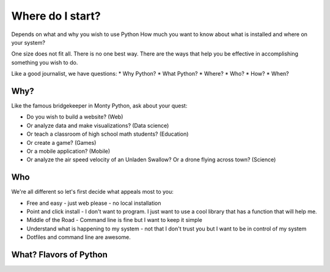 =================
Where do I start?
=================

Depends on what and why you wish to use Python
How much you want to know about what is installed and where on your system?

One size does not fit all. There is no one best way. There are the ways
that help you be effective in accomplishing something you wish to do.

Like a good journalist, we have questions:
* Why Python?
* What Python?
* Where?
* Who?
* How?
* When?


Why?
====

Like the famous bridgekeeper in Monty Python, ask about your quest:

* Do you wish to build a website? (Web)
* Or analyze data and make visualizations? (Data science)
* Or teach a classroom of high school math students? (Education)
* Or create a game? (Games)
* Or a mobile application? (Mobile)
* Or analyze the air speed velocity of an Unladen Swallow? Or a drone flying
  across town? (Science)


Who
===

We're all different so let's first decide what appeals most to you:

* Free and easy - just web please - no local installation

* Point and click install - I don't want to program. I just want to use a cool
  library that has a function that will help me.

* Middle of the Road - Command line is fine but I want to keep it simple

* Understand what is happening to my system - not that I don't trust you but
  I want to be in control of my system

* Dotfiles and command line are awesome.


What? Flavors of Python
=======================

